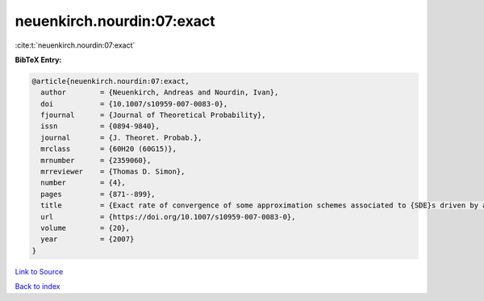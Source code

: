 neuenkirch.nourdin:07:exact
===========================

:cite:t:`neuenkirch.nourdin:07:exact`

**BibTeX Entry:**

.. code-block:: bibtex

   @article{neuenkirch.nourdin:07:exact,
     author        = {Neuenkirch, Andreas and Nourdin, Ivan},
     doi           = {10.1007/s10959-007-0083-0},
     fjournal      = {Journal of Theoretical Probability},
     issn          = {0894-9840},
     journal       = {J. Theoret. Probab.},
     mrclass       = {60H20 (60G15)},
     mrnumber      = {2359060},
     mrreviewer    = {Thomas D. Simon},
     number        = {4},
     pages         = {871--899},
     title         = {Exact rate of convergence of some approximation schemes associated to {SDE}s driven by a fractional {B}rownian motion},
     url           = {https://doi.org/10.1007/s10959-007-0083-0},
     volume        = {20},
     year          = {2007}
   }

`Link to Source <https://doi.org/10.1007/s10959-007-0083-0},>`_


`Back to index <../By-Cite-Keys.html>`_
